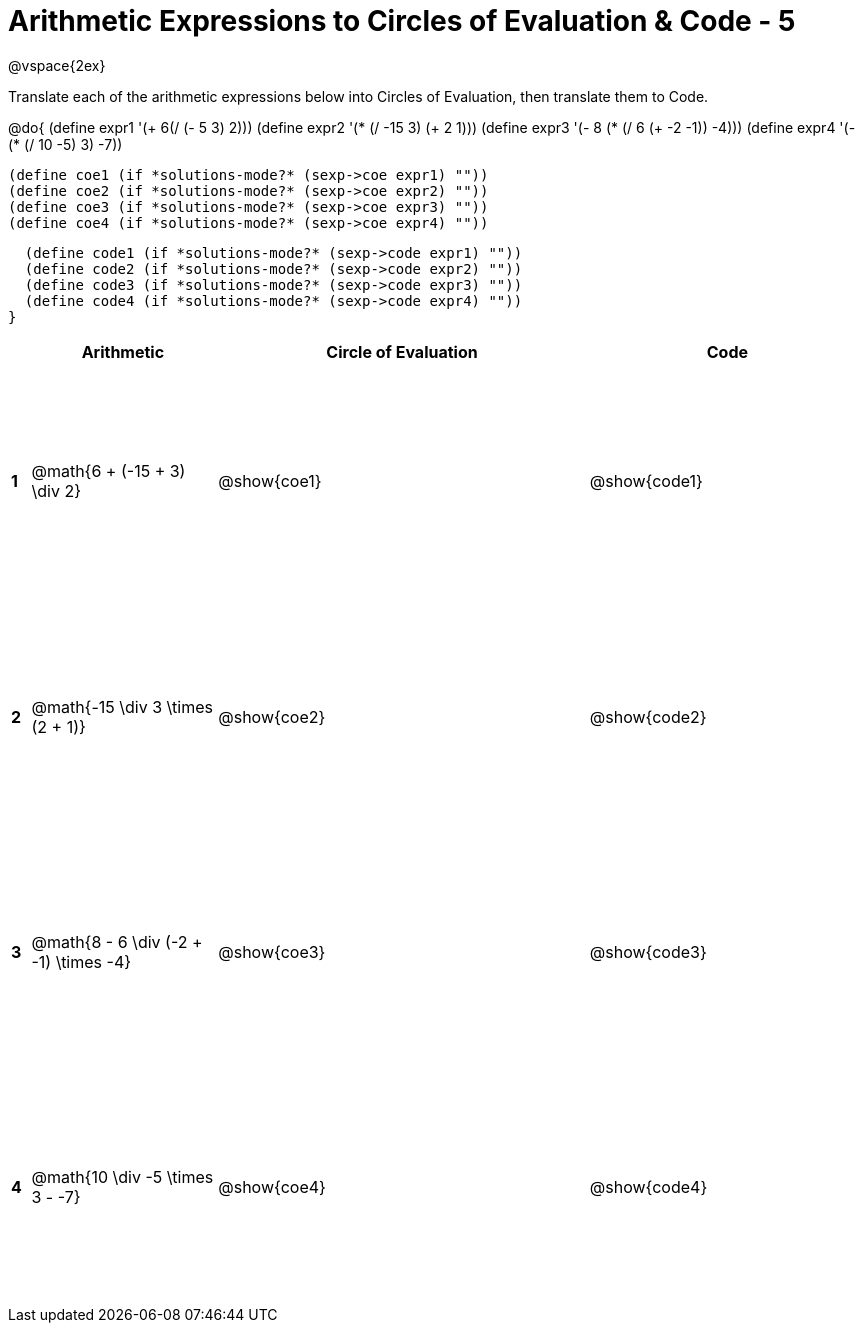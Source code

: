 = Arithmetic Expressions to Circles of Evaluation & Code - 5

++++
<style>
  td {height: 175pt;}
</style>
++++

@vspace{2ex}

Translate each of the arithmetic expressions below into Circles of Evaluation, then translate them to Code.

@do{
  (define expr1 '(+ 6(/ (- 5 3) 2)))
  (define expr2 '(* (/ -15 3) (+ 2 1)))
  (define expr3 '(- 8 (* (/ 6 (+ -2 -1)) -4)))
  (define expr4 '(- (* (/ 10 -5) 3) -7))

  (define coe1 (if *solutions-mode?* (sexp->coe expr1) ""))
  (define coe2 (if *solutions-mode?* (sexp->coe expr2) ""))
  (define coe3 (if *solutions-mode?* (sexp->coe expr3) ""))
  (define coe4 (if *solutions-mode?* (sexp->coe expr4) ""))

  (define code1 (if *solutions-mode?* (sexp->code expr1) ""))
  (define code2 (if *solutions-mode?* (sexp->code expr2) ""))
  (define code3 (if *solutions-mode?* (sexp->code expr3) ""))
  (define code4 (if *solutions-mode?* (sexp->code expr4) ""))
}


[cols=".^1a,^10a,^20a,^15a",options="header",stripes="none"]
|===
|   | Arithmetic				                      | Circle of Evaluation	| Code
|*1*| @math{6 + (-15 + 3) \div 2}	            | @show{coe1}			      | @show{code1}
|*2*| @math{-15 \div 3 \times (2 + 1)}        | @show{coe2}			      | @show{code2}
|*3*| @math{8 - 6 \div (-2 + -1) \times -4}	  | @show{coe3}			      | @show{code3}
|*4*| @math{10 \div -5 \times 3 - -7}	        | @show{coe4}			      | @show{code4}
|===